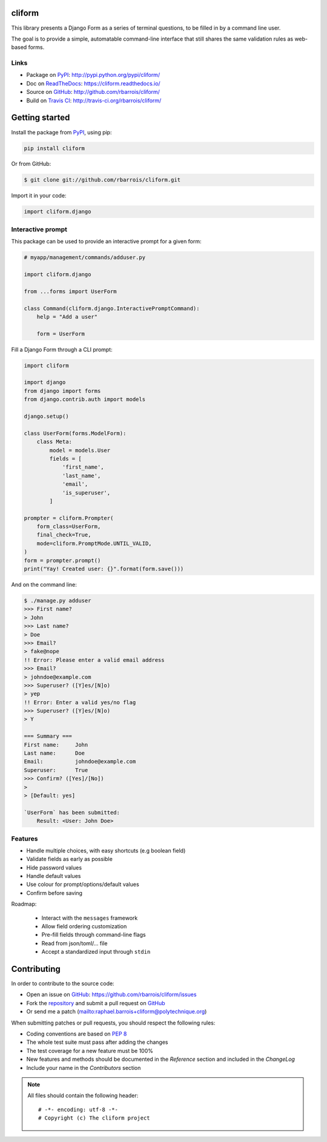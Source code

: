 cliform
=======

This library presents a Django Form as a series of terminal questions,
to be filled in by a command line user.

The goal is to provide a simple, automatable command-line interface that still
shares the same validation rules as web-based forms.

.. image:: https://secure.travis-ci.org/rbarrois/cliform.png?branch=master
    :target: http://travis-ci.org/rbarrois/cliform/

.. image:: https://img.shields.io/pypi/v/cliform.svg
    :target: https://cliform.readthedocs.io/en/latest/changelog.html
    :alt: Latest Version

.. image:: https://img.shields.io/pypi/pyversions/cliform.svg
    :target: https://pypi.python.org/pypi/cliform/
    :alt: Supported Python versions

.. image:: https://img.shields.io/pypi/wheel/cliform.svg
    :target: https://pypi.python.org/pypi/cliform/
    :alt: Wheel status

.. image:: https://img.shields.io/pypi/l/cliform.svg
    :target: https://pypi.python.org/pypi/cliform/
    :alt: License

Links
-----

- Package on `PyPI`_: http://pypi.python.org/pypi/cliform/
- Doc on `ReadTheDocs <http://readthedocs.org/>`_: https://cliform.readthedocs.io/
- Source on `GitHub <http://github.com/>`_: http://github.com/rbarrois/cliform/
- Build on `Travis CI <http://travis-ci.org/>`_: http://travis-ci.org/rbarrois/cliform/



Getting started
===============

Install the package from `PyPI`_, using pip:

.. code-block:: sh

    pip install cliform

Or from GitHub:

.. code-block:: sh

    $ git clone git://github.com/rbarrois/cliform.git


Import it in your code:


.. code-block:: python

    import cliform.django

Interactive prompt
------------------

This package can be used to provide an interactive prompt for a given form:

.. code-block:: python

    # myapp/management/commands/adduser.py

    import cliform.django

    from ...forms import UserForm

    class Command(cliform.django.InteractivePromptCommand):
        help = "Add a user"

        form = UserForm




Fill a Django Form through a CLI prompt:

.. code-block:: python

    import cliform

    import django
    from django import forms
    from django.contrib.auth import models

    django.setup()

    class UserForm(forms.ModelForm):
        class Meta:
            model = models.User
            fields = [
                'first_name',
                'last_name',
                'email',
                'is_superuser',
            ]

    prompter = cliform.Prompter(
        form_class=UserForm,
        final_check=True,
        mode=cliform.PromptMode.UNTIL_VALID,
    )
    form = prompter.prompt()
    print("Yay! Created user: {}".format(form.save()))


And on the command line:

.. code-block:: sh

    $ ./manage.py adduser
    >>> First name?
    > John
    >>> Last name?
    > Doe
    >>> Email?
    > fake@nope
    !! Error: Please enter a valid email address
    >>> Email?
    > johndoe@example.com
    >>> Superuser? ([Y]es/[N]o)
    > yep
    !! Error: Enter a valid yes/no flag
    >>> Superuser? ([Y]es/[N]o)
    > Y

    === Summary ===
    First name:     John
    Last name:      Doe
    Email:          johndoe@example.com
    Superuser:      True
    >>> Confirm? ([Yes]/[No])
    > 
    > [Default: yes]

    `UserForm` has been submitted:
        Result: <User: John Doe>



Features
--------

- Handle multiple choices, with easy shortcuts (e.g boolean field)
- Validate fields as early as possible
- Hide password values
- Handle default values
- Use colour for prompt/options/default values
- Confirm before saving

Roadmap:

    - Interact with the ``messages`` framework
    - Allow field ordering customization
    - Pre-fill fields through command-line flags
    - Read from json/toml/... file
    - Accept a standardized input through ``stdin``


Contributing
============

In order to contribute to the source code:

- Open an issue on `GitHub`_: https://github.com/rbarrois/cliform/issues
- Fork the `repository <https://github.com/rbarrois/cliform>`_
  and submit a pull request on `GitHub`_
- Or send me a patch (mailto:raphael.barrois+cliform@polytechnique.org)

When submitting patches or pull requests, you should respect the following rules:

- Coding conventions are based on :pep:`8`
- The whole test suite must pass after adding the changes
- The test coverage for a new feature must be 100%
- New features and methods should be documented in the *Reference* section
  and included in the *ChangeLog*
- Include your name in the *Contributors* section

.. note:: All files should contain the following header::

          # -*- encoding: utf-8 -*-
          # Copyright (c) The cliform project


.. _PyPI: http://pypi.python.org/

